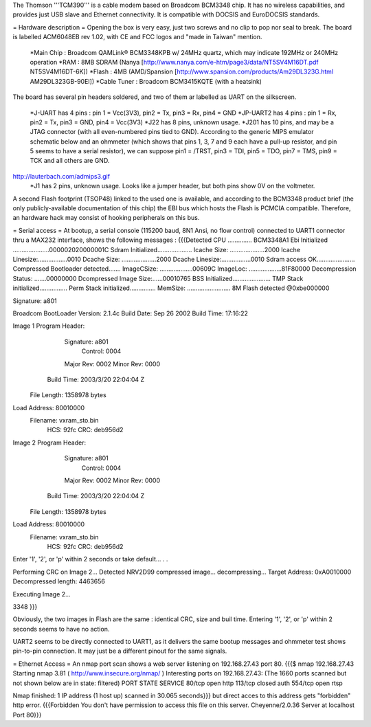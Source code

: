 The Thomson '''TCM390''' is a cable modem based on Broadcom BCM3348 chip. It has no wireless capabilities, and provides just USB slave and Ethernet connectivity.
It is compatible with DOCSIS and EuroDOCSIS standards.

= Hardware description =
Opening the box is very easy, just two screws and no clip to pop nor seal to break. 
The board is labelled ACM6048EB rev 1.02, with CE and FCC logos and "made in Taiwan" mention.

 *Main Chip : Broadcom QAMLink® BCM3348KPB w/ 24MHz quartz, which may indicate 192MHz or 240MHz operation
 *RAM : 8MB SDRAM (Nanya [http://www.nanya.com/e-htm/page3/data/NT5SV4M16DT.pdf NT5SV4M16DT-6K])
 *Flash : 4MB (AMD/Spansion [http://www.spansion.com/products/Am29DL323G.html AM29DL323GB-90EI])
 *Cable Tuner : Broadcom BCM3415KQTE (with a heatsink)

The board has several pin headers soldered, and two of them ar labelled as UART on the silkscreen.

 *J-UART has 4 pins : pin 1 = Vcc(3V3), pin2 = Tx, pin3 = Rx, pin4 = GND
 *JP-UART2 has 4 pins : pin 1 = Rx, pin2 = Tx, pin3 = GND, pin4 = Vcc(3V3)
 *J22 has 8 pins, unknown usage.
 *J201 has 10 pins, and may be a JTAG connector (with all even-numbered pins tied to GND). According to the generic MIPS emulator schematic below and an ohmmeter (which shows that pins 1, 3, 7 and 9 each have a pull-up resistor, and pin 5 seems to have a serial resistor), we can suppose pin1 = /TRST, pin3 = TDI, pin5 = TDO, pin7 = TMS, pin9 = TCK and all others are GND. 
http://lauterbach.com/admips3.gif
 *J1 has 2 pins, unknown usage. Looks like a jumper header, but both pins show 0V on the voltmeter.

A second Flash footprint (TSOP48) linked to the used one is available, and according to the BCM3348 product brief (the only publicly-available documentation of this chip) the EBI bus which hosts the Flash is PCMCIA compatible. Therefore, an hardware hack may consist of hooking peripherals on this bus.

= Serial access =
At bootup, a serial console (115200 baud, 8N1 Ansi, no flow control) connected to UART1 connector thru a MAX232 interface, shows the following messages : 
{{{Detected CPU .............. BCM3348A1
Ebi Initialized .....................000002020000001C
Sdram Initialized....................
Icache Size: ....................2000
Icache Linesize:.................0010
Dcache Size: ....................2000
Dcache Linesize:.................0010
Sdram access OK......................
Compressed Bootloader detected.......
ImageCSize: ...................00609C
ImageLoc: ...................81F80000
Decompression Status: .......00000000
Dcompressed Image Size:......00010765
BSS Initialized......................
TMP Stack initialized................
Perm Stack initialized...............
MemSize: ......................... 8M
Flash detected @0xbe000000

Signature: a801


Broadcom BootLoader Version: 2.1.4c
Build Date: Sep 26 2002
Build Time: 17:16:22

Image 1 Program Header:
   Signature: a801
     Control: 0004
   Major Rev: 0002
   Minor Rev: 0000
  Build Time: 2003/3/20 22:04:04 Z
 File Length: 1358978 bytes
Load Address: 80010000
    Filename: vxram_sto.bin
         HCS: 92fc
         CRC: deb956d2


Image 2 Program Header:
   Signature: a801
     Control: 0004
   Major Rev: 0002
   Minor Rev: 0000
  Build Time: 2003/3/20 22:04:04 Z
 File Length: 1358978 bytes
Load Address: 80010000
    Filename: vxram_sto.bin
         HCS: 92fc
         CRC: deb956d2



Enter '1', '2', or 'p' within 2 seconds or take default...
. .

Performing CRC on Image 2...
Detected NRV2D99 compressed image... decompressing...
Target Address: 0xA0010000
Decompressed length: 4463656

Executing Image 2...



3348
}}}

Obviously, the two images in Flash are the same : identical CRC, size and buil time.
Entering '1', '2', or 'p' within 2 seconds seems to have no action.

UART2 seems to be directly connected to UART1, as it delivers the same bootup messages and ohmmeter test shows pin-to-pin connection. It may just be a different pinout for the same signals.

= Ethernet Access =
An nmap port scan shows a web server listening on 192.168.27.43 port 80.
{{{$ nmap 192.168.27.43
Starting nmap 3.81 ( http://www.insecure.org/nmap/ )
Interesting ports on 192.168.27.43:
(The 1660 ports scanned but not shown below are in state: filtered)
PORT    STATE  SERVICE
80/tcp  open   http
113/tcp closed auth
554/tcp open   rtsp

Nmap finished: 1 IP address (1 host up) scanned in 30.065 seconds}}}
but direct acces to this address gets "forbidden" http error.
{{{Forbidden
You don't have permission to access this file on this server.
Cheyenne/2.0.36 Server at localhost Port 80}}}
